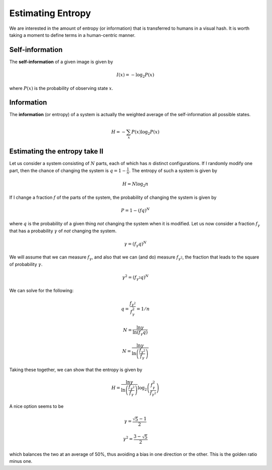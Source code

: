 Estimating Entropy
==================

We are interested in the amount of entropy (or information) that is
transferred to humans in a visual hash.  It is worth taking a moment
to define terms in a human-centric manner.

Self-information
----------------

The **self-information** of a given image is given by

.. math::
   I(x) = -\log_2 P(x)

where :math:`P(x)` is the probability of observing state :math:`x`.

Information
-----------

The **information** (or entropy) of a system is actually the weighted
average of the self-information all possible states.

.. math::
   H = -\sum_{x} P(x)\log_2 P(x)

Estimating the entropy take II
------------------------------

Let us consider a system consisting of :math:`N` parts, each of which
has :math:`n` distinct configurations.  If I randomly modify one part,
then the chance of changing the system is :math:`q = 1 -
\frac{1}{n}`.  The entropy of such a system is given by

.. math::
   H = N \log_2 n

If I change a fraction :math:`f` of the parts of the system, the
probability of changing the system is given by

.. math::
   P = 1 - (fq)^N

where :math:`q` is the probability of a given thing *not* changing the
system when it is modified.
Let us now consider a fraction :math:`f_\gamma` that has a probability
:math:`\gamma` of *not* changing the system.

.. math::
   \gamma = (f_\gamma q)^N

We will assume that we can measure :math:`f_\gamma`, and also that we can
(and do) measure :math:`f_{\gamma^2}`, the fraction that leads to the
square of probability :math:`\gamma`.

.. math::
   \gamma^2 = (f_{\gamma^2} q)^N

We can solve for the following:

.. math::
   q = \frac{f_{\gamma^2}}{f_\gamma^2} = 1/n

.. math::
   N = \frac{\ln \gamma}{\ln\left(f_\gamma q\right)}

.. math::
   N = \frac{\ln \gamma}{\ln\left(\frac{f_{\gamma^2}}{f_\gamma} \right)}

Taking these together, we can show that the entropy is given by

.. math::
   H = \frac{\ln \gamma}{\ln\left(\frac{f_{\gamma^2}}{f_\gamma}
   \right)}
       \log_2 \left(\frac{f_\gamma^2}{f_{\gamma^2}}\right)

A nice option seems to be

.. math::
   \gamma = \frac{\sqrt{5} - 1}{2}

.. math::
   \gamma^2 = \frac{3 - \sqrt{5}}{2}

which balances the two at an average of 50%, thus avoiding a bias in
one direction or the other.  This is the golden ratio minus one.
